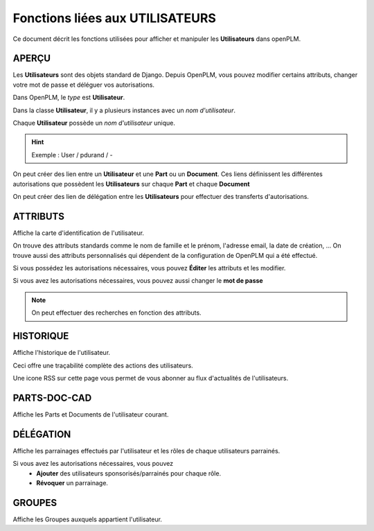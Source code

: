 .. _fr-user-func:

====================================
Fonctions liées aux **UTILISATEURS**
====================================

Ce document décrit les fonctions utilisées pour afficher et manipuler les
**Utilisateurs** dans openPLM.


APERÇU
======

Les **Utilisateurs** sont des objets standard de Django. Depuis OpenPLM, vous
pouvez modifier certains attributs, changer votre mot de passe et déléguer vos
autorisations.

Dans OpenPLM, le *type* est **Utilisateur**.

Dans la classe **Utilisateur**, il y a plusieurs instances avec un *nom
d'utilisateur*.

Chaque **Utilisateur** possède un *nom d'utilisateur* unique.

.. hint :: Exemple : User / pdurand / -

On peut créer des lien entre un **Utilisateur** et une **Part** ou un
**Document**. Ces liens définissent les différentes autorisations que possèdent les
**Utilisateurs** sur chaque **Part** et chaque **Document**

On peut créer des lien de délégation entre les **Utilisateurs** pour effectuer
des transferts d'autorisations.


ATTRIBUTS
=========

Affiche la carte d'identification de l'utilisateur.

On trouve des attributs standards comme le nom de famille et le prénom,
l'adresse email, la date de création, ...
On trouve aussi des attributs personnalisés qui dépendent de la configuration
de OpenPLM qui a été effectué.

Si vous possédez les autorisations nécessaires, vous pouvez **Éditer** les
attributs et les modifier.

Si vous avez les autorisations nécessaires, vous pouvez aussi changer le **mot
de passe**

.. note :: On peut effectuer des recherches en fonction des attributs.


HISTORIQUE
==========

Affiche l'historique de l'utilisateur.

Ceci offre une traçabilité complète des actions des utilisateurs.

Une icone RSS sur cette page vous permet de vous abonner au flux d'actualités de l'utilisateurs.

PARTS-DOC-CAD
========================================================

Affiche les Parts et Documents de l'utilisateur courant.


DÉLÉGATION
========================================================

Affiche les parrainages effectués par l'utilisateur et les rôles de
chaque utilisateurs parrainés.

Si vous avez les autorisations nécessaires, vous pouvez 
  * **Ajouter** des utilisateurs sponsorisés/parrainés pour chaque rôle.

  * **Révoquer** un parrainage.


GROUPES
========================================================
Affiche les Groupes auxquels appartient l'utilisateur.
